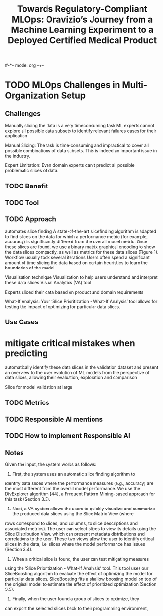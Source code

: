 #-*- mode: org -+-
#+COLUMNS: %Date(Date) %10TODO %7Clocksum(Clock) %12ITEM %8Effort(Effort){:} %5TAGS %SCHEDULED
#+TITLE: Towards Regulatory-Compliant MLOps: Oravizio’s Journey from a Machine Learning Experiment to a Deployed Certified Medical Product
#+DESCRIPTION:

* TODO MLOps Challenges in Multi-Organization Setup
** Challenges
Manually slicing the data is a very timeconsuming task
 ML experts cannot explore all possible data subsets to
identify relevant failures cases for their application

Manual Slicing: The task is time-consuming and impractical to cover all possible combinations of data subsets. This is indeed an important issue in the industry.

Expert Limitation: Even domain experts can't predict all possible problematic slices of data.
** TODO Benefit
** TODO Tool
** TODO Approach
automates slice finding
A state-of-the-art slicefinding algorithm is adapted to find slices on the data for which a performance metric (for example, accuracy) is significantly different from the overall model metric. Once these slices are found, we use a binary matrix graphical encoding to show the data slices compactly, as well as metrics for these data slices (Figure 1).
Workflow usually took several iterations
Users often spend a significant amount of time slicing the data based on certain heuristics to learn the boundaries of the model

Visualisation technique
  Visualization to help users understand and interpret these data slices
  Visual Analytics (VA) tool
  
Experts sliced their data based on product and domain requirements

What-If Analysis: Your ‘Slice Prioritization - What-If Analysis’ tool allows for testing the impact of optimizing for particular data slices.



** Use Cases
* mitigate critical mistakes when predicting
automatically identify these data slices in the validation dataset and present an overview to the user
evolution of ML models from the perspective of data slices, allowing their evaluation, exploration and comparison



Slice for model validation at large
** TODO Metrics
** TODO Responsible AI mentions
** TODO How to implement Responsible AI


** Notes
Given the
input, the system works as follows:
1) First, the system uses an automatic slice finding algorithm to
identify data slices where the performance measures (e.g., accuracy)
are the most different from the overall model performance. We use the
DivExplorer algorithm [44], a Frequent Pattern Mining-based approach
for this task (Section 3.3).
2) Next, a VA system allows the users to quickly visualize and summarize the produced data slices using the Slice Matrix View (where
rows correspond to slices, and columns, to slice descriptions and associated metrics). The user can select slices to view its details using
the Slice Distribution View, which can present metadata distributions
and correlations to the user. These two views allow the user to identify
critical slices in the data, i.e. slices where the model performance has
issues (Section 3.4).
3) When a critical slice is found, the user can test mitigating measures
using the ‘Slice Prioritization - What-If Analysis’ tool. This tool uses
our SliceBoosting algorithm to evaluate the effect of optimizing the
model for particular data slices. SliceBoosting fits a shallow boosting
model on top of the original model to estimate the effect of prioritized
optimization (Section 3.5).
4) Finally, when the user found a group of slices to optimize, they
can export the selected slices back to their programming environment,
